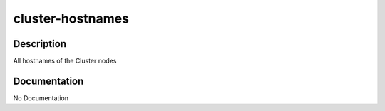 =================
cluster-hostnames
=================

Description
===========
All hostnames of the Cluster nodes

Documentation
=============

No Documentation
